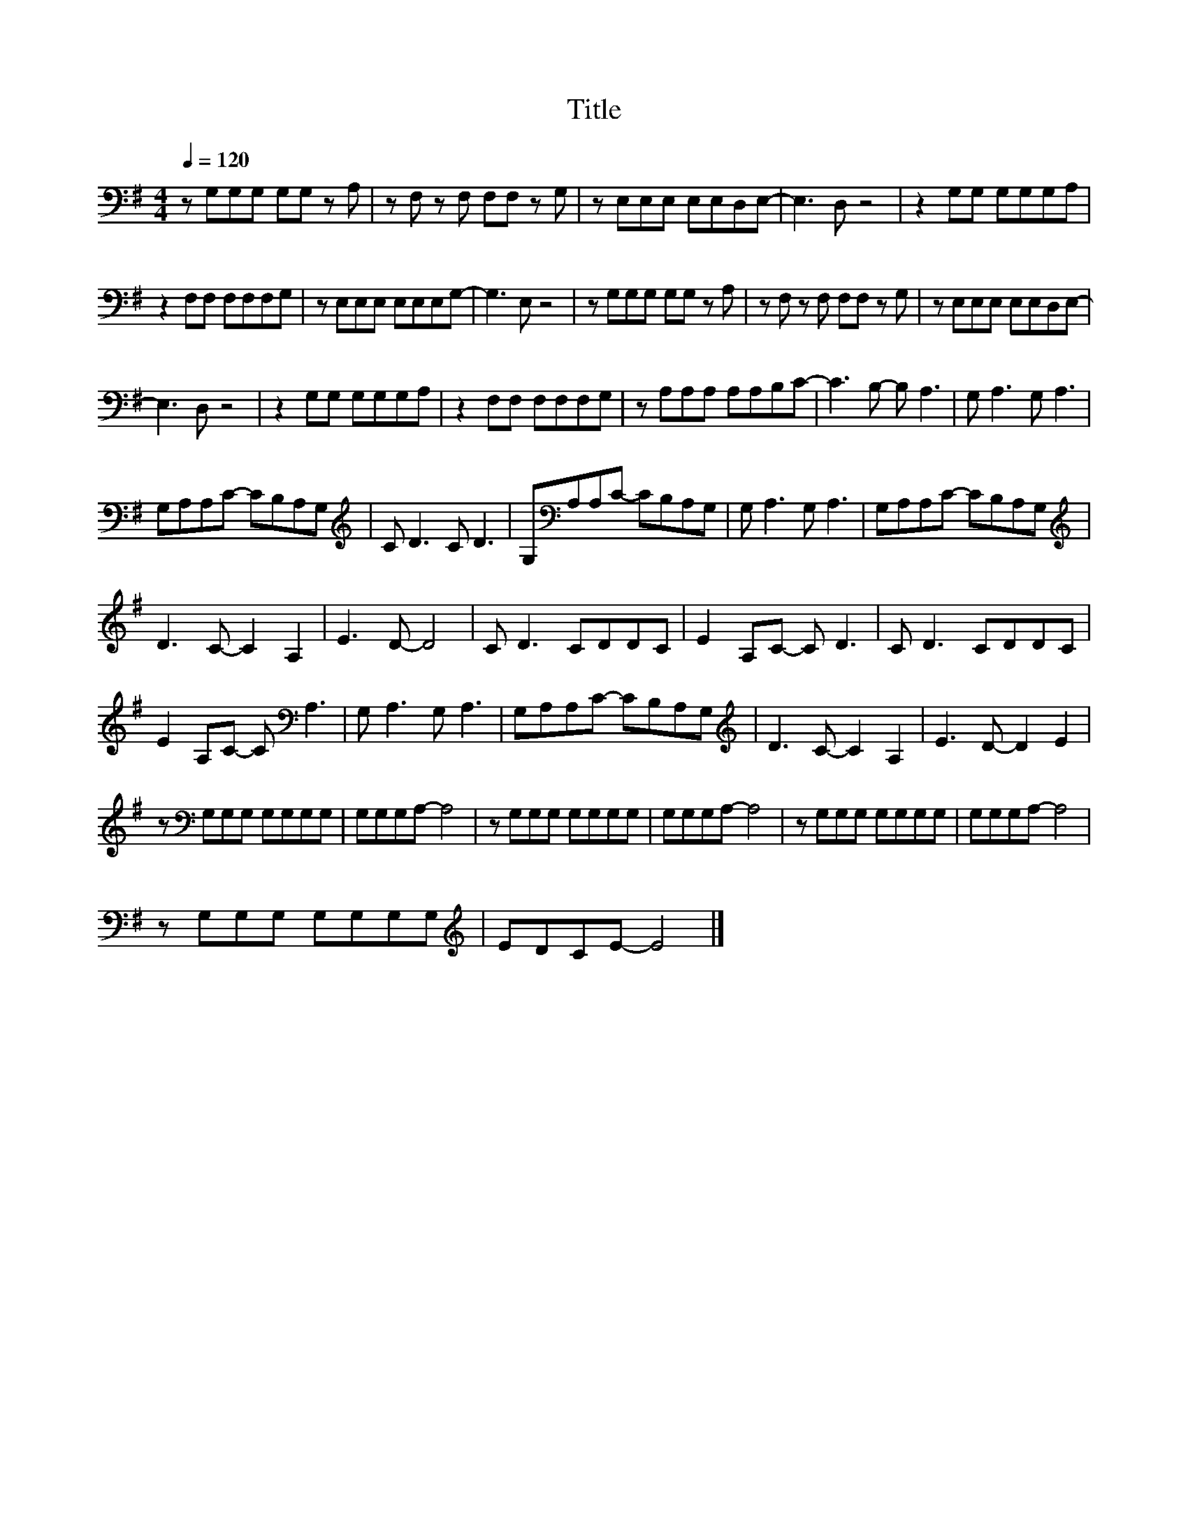 X:145
T:Title
L:1/8
Q:1/4=120
M:4/4
I:linebreak $
K:G
V:1
 z G,G,G, G,G, z A, | z F, z F, F,F, z G, | z E,E,E, E,E,D,E,- | E,3 D, z4 | z2 G,G, G,G,G,A, |$ %5
 z2 F,F, F,F,F,G, | z E,E,E, E,E,E,G,- | G,3 E, z4 | z G,G,G, G,G, z A, | z F, z F, F,F, z G, | %10
 z E,E,E, E,E,D,E,- |$ E,3 D, z4 | z2 G,G, G,G,G,A, | z2 F,F, F,F,F,G, | z A,A,A, A,A,B,C- | %15
 C3 B,- B, A,3 | G, A,3 G, A,3 |$ G,A,A,C- CB,A,G, |[K:treble] C D3 C D3 | %19
 G,[K:bass]A,A,C- CB,A,G, | G, A,3 G, A,3 | G,A,A,C- CB,A,G, |$[K:treble] D3 C- C2 A,2 | E3 D- D4 | %24
 C D3 CDDC | E2 A,C- C D3 | C D3 CDDC |$ E2 A,C- C[K:bass] A,3 | G, A,3 G, A,3 | G,A,A,C- CB,A,G, | %30
[K:treble] D3 C- C2 A,2 | E3 D- D2 E2 |$ z[K:bass] G,G,G, G,G,G,G, | G,G,G,A,- A,4 | %34
 z G,G,G, G,G,G,G, | G,G,G,A,- A,4 | z G,G,G, G,G,G,G, | G,G,G,A,- A,4 |$ z G,G,G, G,G,G,G, | %39
[K:treble] EDCE- E4 |] %40
